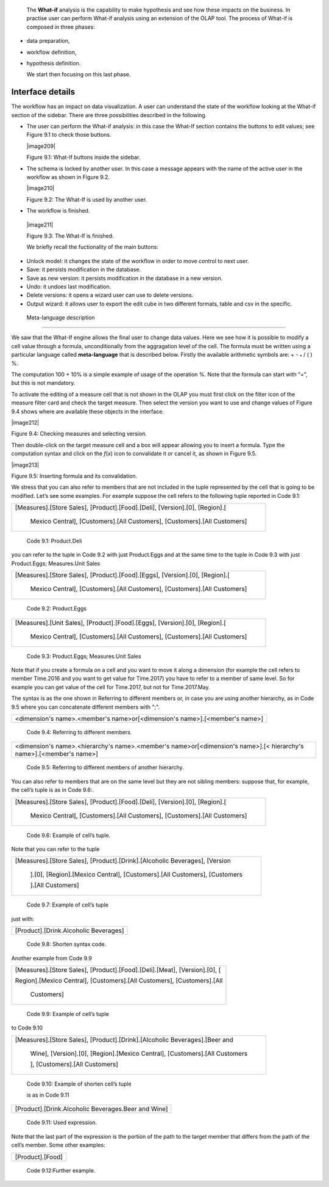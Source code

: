 
   The **What-if** analysis is the capability to make hypothesis and see how these impacts on the business. In practise user can perform
   What-if analysis using an extension of the OLAP tool. The process of What-if is composed in three phases:

-  data preparation,

-  workflow definition,

-  hypothesis definition.

   We start then focusing on this last phase.

Interface details
-----------------

The workflow has an impact on data visualization. A user can understand the state of the workflow looking at the What-if section of the sidebar. There are three possibilities described in the following.

-  The user can perform the What-if analysis: in this case the What-If section contains the buttons to edit values; see Figure 9.1 to
   check those buttons.
      

   |image209|

   Figure 9.1: What-If buttons inside the sidebar.

-  The schema is locked by another user. In this case a message appears with the name of the active user in the workflow as shown in
   Figure 9.2.


   |image210|

   Figure 9.2: The What-If is used by another user.
    
-   The workflow is finished.

   |image211|

   Figure 9.3: The What-If is finished.

   We briefly recall the fuctionality of the main buttons:

-  Unlock model: it changes the state of the workflow in order to move control to next user.

-  Save: it persists modification in the database.

-  Save as new version: it persists modification in the database in a new version.

-  Undo: it undoes last modification.

-  Delete versions: it opens a wizard user can use to delete versions.

-  Output wizard: it allows user to export the edit cube in two different formats, table and csv in the specific.

 Meta-language description
-----------------------------

We saw that the What-If engine allows the final user to change data values. Here we see how it is possible to modify a cell value through a formula, unconditionally from the aggragation level of the cell. The formula must be written using a particular language called **meta-language** that is described below. Firstly the available arithmetic symbols are: + - :sub:`\*` / ( ) %.

The computation 100 + 10% is a simple example of usage of the operation %. Note that the formula can start with "=", but this is not mandatory.

To activate the editing of a measure cell that is not shown in the OLAP you must first click on the filter icon of the measure filter card and check the target measure. Then select the version you want to use and change values of Figure 9.4 shows where are available these objects in the interface.

|image212|

Figure 9.4: Checking measures and selecting version.

Then double-click on the target measure cell and a box will appear allowing you to insert a formula. Type the computation syntax and click on the *f*\ (*x*) icon to convalidate it or cancel it, as shown in Figure 9.5.

|image213|

Figure 9.5: Inserting formula and its convalidation.

We stress that you can also refer to members that are not included in the tuple represented by the cell that is going to be modified. Let’s see some examples. For example suppose the cell refers to the following tuple reported in Code 9.1:

+-----------------------------------------------------------------------+
| [Measures].[Store Sales], [Product].[Food].[Deli], [Version].[0],     |
| [Region].[                                                            |
|                                                                       |
|    Mexico Central], [Customers].[All Customers], [Customers].[All     |
|    Customers]                                                         |
+-----------------------------------------------------------------------+

   Code 9.1: Product.Deli

you can refer to the tuple in Code 9.2 with just Product.Eggs and at the same time to the tuple in Code 9.3 with just Product.Eggs; Measures.Unit Sales 

+-----------------------------------------------------------------------+
| [Measures].[Store Sales], [Product].[Food].[Eggs], [Version].[0],     |
| [Region].[                                                            |
|                                                                       |
|    Mexico Central], [Customers].[All Customers], [Customers].[All     |
|    Customers]                                                         |
+-----------------------------------------------------------------------+

   Code 9.2: Product.Eggs

+-----------------------------------------------------------------------+
| [Measures].[Unit Sales], [Product].[Food].[Eggs], [Version].[0],      |
| [Region].[                                                            |
|                                                                       |
|    Mexico Central], [Customers].[All Customers], [Customers].[All     |
|    Customers]                                                         |
+-----------------------------------------------------------------------+

   Code 9.3: Product.Eggs; Measures.Unit Sales

Note that if you create a formula on a cell and you want to move it along a dimension (for example the cell refers to member Time.2016 and you want to get value for Time.2017) you have to refer to a member of same level. So for example you can get value of the cell for Time.2017, but not for Time.2017.May.

The syntax is as the one shown in Referring to different members or, in case you are using another hierarchy, as in Code 9.5 where you can concatenate different members with ";".

+-----------------------------------------------------------------------+
| <dimension's name>.<member's name>or[<dimension's name>].[<member's   |
| name>]                                                                |
+-----------------------------------------------------------------------+

   Code 9.4: Referring to different members.

+-----------------------------------------------------------------------+
| <dimension's name>.<hierarchy's name>.<member's name>or[<dimension's  |
| name>].[< hierarchy's name>].[<member's name>]                        |
+-----------------------------------------------------------------------+

   Code 9.5: Referring to different members of another hierarchy.

You can also refer to members that are on the same level but they are not sibling members:
suppose that, for example, the cell’s tuple is as in   Code 9.6:.

+-----------------------------------------------------------------------+
| [Measures].[Store Sales], [Product].[Food].[Deli], [Version].[0],     |
| [Region].[                                                            |
|                                                                       |
|    Mexico Central], [Customers].[All Customers], [Customers].[All     |
|    Customers]                                                         |
+-----------------------------------------------------------------------+

  Code 9.6: Example of cell’s tuple.

Note that you can refer to the tuple

+-----------------------------------------------------------------------+
| [Measures].[Store Sales], [Product].[Drink].[Alcoholic Beverages],    |
| [Version                                                              |
|                                                                       |
|    ].[0], [Region].[Mexico Central], [Customers].[All Customers],     |
|    [Customers                                                         |
|                                                                       |
|    ].[All Customers]                                                  |
+-----------------------------------------------------------------------+

   Code 9.7: Example of cell’s tuple

just with:

+---------------------------------------+
| [Product].[Drink.Alcoholic Beverages] |
+---------------------------------------+

   Code 9.8: Shorten syntax code.

Another example from Code 9.9

+-----------------------------------------------------------------------+
| [Measures].[Store Sales], [Product].[Food].[Deli].[Meat],             |
| [Version].[0], [                                                      |
|                                                                       |
| Region].[Mexico Central], [Customers].[All Customers],                |
| [Customers].[All                                                      |
|                                                                       |
|    Customers]                                                         |
+-----------------------------------------------------------------------+

   Code 9.9: Example of cell’s tuple

to Code 9.10

+-----------------------------------------------------------------------+
| [Measures].[Store Sales], [Product].[Drink].[Alcoholic                |
| Beverages].[Beer and                                                  |
|                                                                       |
|    Wine], [Version].[0], [Region].[Mexico Central], [Customers].[All  |
|    Customers                                                          |
|                                                                       |
|    ], [Customers].[All Customers]                                     |
+-----------------------------------------------------------------------+


   Code 9.10: Example of shorten cell’s tuple

   is as in Code 9.11

+-----------------------------------------------------+
| [Product].[Drink.Alcoholic Beverages.Beer and Wine] |
+-----------------------------------------------------+

   Code 9.11: Used expression.

Note that the last part of the expression is the portion of the path to the target member that differs from the path of the cell’s member. Some other examples:

+------------------+
| [Product].[Food] |
+------------------+

  Code 9.12:Further example.
   
     .. include:: whatIfThumbinals.rst
